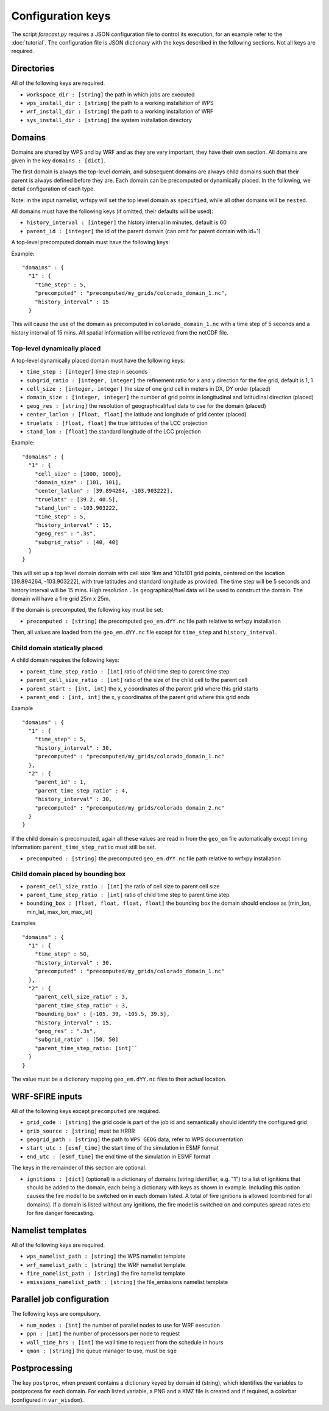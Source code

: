 Configuration keys
******************

The script `forecast.py` requires a JSON configuration file to control its execution,
for an example refer to the :doc:`tutorial`.  The configuration file is JSON dictionary
with the keys described in the following sections.  Not all keys are required.

Directories
===========

All of the following keys are required.

* ``workspace_dir : [string]`` the path in which jobs are executed
* ``wps_install_dir : [string]`` the path to a working installation of WPS
* ``wrf_install_dir : [string]`` the path to a working installation of WRF
* ``sys_install_dir : [string]`` the system installation directory

Domains
=======

Domains are shared by WPS and by WRF and as they are very important, they have their own section.
All domains are given in the key ``domains : [dict]``.

The first domain is always the top-level domain, and subsequent domains are always child domains
such that their parent is always defined before they are.  Each domain can be precomputed or
dynamically placed.  In the following, we detail configuration of each type.

Note: in the input namelist, wrfxpy will set the top level domain as ``specified``, while
all other domains will be ``nested``.

All domains must have the following keys (if omitted, their defaults will be used):

* ``history_interval : [integer]`` the history interval in minutes, default is 60
* ``parent_id : [integer]`` the id of the parent domain (can omit for parent domain with id=1)

A top-level precomputed domain must have the following keys:

Example:

::

  "domains" : {
    "1" : {
      "time_step" : 5,
      "precomputed" : "precomputed/my_grids/colorado_domain_1.nc",
      "history_interval" : 15
    }


This will cause the use of the domain as precomputed in ``colorado_domain_1.nc`` with a time step of 5 seconds and
a history interval of 15 mins.  All spatial information will be retrieved from the netCDF file.

Top-level dynamically placed
----------------------------

A top-level dynamically placed domain must have the following keys:


* ``time_step : [integer]`` time step in seconds
* ``subgrid_ratio : [integer, integer]`` the refinement ratio for x and y direction for the fire grid, default is 1, 1
* ``cell_size : [integer, integer]`` the size of one grid cell in meters in DX, DY order (placed)
* ``domain_size : [integer, integer]`` the number of grid points in longitudinal and latitudinal direction (placed)
* ``geog_res : [string]`` the resolution of geographical/fuel data to use for the domain (placed)
* ``center_latlon : [float, float]`` the latitude and longitude of grid center (placed)
* ``truelats : [float, float]`` the true lattitudes of the LCC projection
* ``stand_lon : [float]`` the standard longitude of the LCC projection

Example:

::

  "domains" : {
    "1" : { 
      "cell_size" : [1000, 1000],
      "domain_size" : [101, 101],
      "center_latlon" : [39.894264, -103.903222],
      "truelats" : [39.2, 40.5],
      "stand_lon" : -103.903222,
      "time_step" : 5,
      "history_interval" : 15,
      "geog_res" : ".3s",
      "subgrid_ratio" : [40, 40]
    }
  }
 
This will set up a top level domain domain with cell size 1km and 101x101 grid points, centered on the location [39.894264, -103.903222],
with true latitudes and standard longitude as provided.  The time step will be 5 seconds and history interval will be 15 mins.
High resolution ``.3s`` geographical/fuel data will be used to construct the domain.  The domain will have a fire grid 25m x 25m.

If the domain is precomputed, the following key must be set:

* ``precomputed : [string]`` the precomputed ``geo_em.dYY.nc`` file path relative to wrfxpy installation

Then, all values are loaded from the ``geo_em.dYY.nc`` file except for ``time_step`` and ``history_interval``.

Child domain statically placed
------------------------------

A child domain requires the following keys:

* ``parent_time_step_ratio : [int]`` ratio of child time step to parent time step
* ``parent_cell_size_ratio : [int]`` ratio of the size of the child cell to the parent cell
* ``parent_start : [int, int]`` the x, y coordinates of the parent grid where this grid starts
* ``parent_end : [int, int]`` the x, y coordinates of the parent grid where this grid ends

Example

::

  "domains" : {
    "1" : {
      "time_step" : 5,
      "history_interval" : 30,
      "precomputed" : "precomputed/my_grids/colorado_domain_1.nc"
    },
    "2" : {
      "parent_id" : 1,
      "parent_time_step_ratio" : 4,
      "history_interval" : 30,
      "precomputed" : "precomputed/my_grids/colorado_domain_2.nc"
    }
  }

If the child domain is precomputed, again all these values are read in from the ``geo_em`` file automatically except
timing information: ``parent_time_step_ratio`` must still be set.

* ``precomputed : [string]`` the precomputed ``geo_em.dYY.nc`` file path relative to wrfxpy installation


Child domain placed by bounding box
-----------------------------------

* ``parent_cell_size_ratio : [int]`` the ratio of cell size to parent cell size
* ``parent_time_step_ratio : [int]`` ratio of child time step to parent time step
* ``bounding_box : [float, float, float, float]`` the bounding box the domain should enclose as [min_lon, min_lat, max_lon, max_lat]

Examples

::

  "domains" : {
    "1" : {
      "time_step" : 50,
      "history_interval" : 30,
      "precomputed" : "precomputed/my_grids/colorado_domain_1.nc"
    },
    "2" : {
      "parent_cell_size_ratio" : 3,
      "parent_time_step_ratio" : 3,
      "bounding_box" : [-105, 39, -105.5, 39.5],
      "history_interval" : 15,
      "geog_res" : ".3s",
      "subgrid_ratio" : [50, 50]
      "parent_time_step_ratio: [int]`` 
    }
  }


The value must be a dictionary mapping ``geo_em.dYY.nc`` files to their actual location.


WRF-SFIRE inputs
================

All of the following keys except ``precomputed`` are required.

* ``grid_code : [string]`` the grid code is part of the job id and semantically should identify the configured grid
* ``grib_source : [string]`` must be HRRR
* ``geogrid_path : [string]`` the path to ``WPS GEOG`` data, refer to WPS documentation
* ``start_utc : [esmf_time]`` the start time of the simulation in ESMF format
* ``end_utc : [esmf_time]`` the end time of the simulation in ESMF format

The keys in the remainder of this section are optional.

* ``ignitions : [dict]`` (optional) is a dictionary of domains (string identifier, e.g. "1") to a list of ignitions that should be added to the domain, each being a dictionary with keys as shown in example.  Including this option causes the fire model to be switched on in each domain listed.  A total of five ignitions is allowed (combined for all domains).  If a domain is listed without any ignitions, the fire model is switched on and computes spread rates etc for fire danger forecasting.

Namelist templates
==================

All of the following keys are required.

* ``wps_namelist_path : [string]`` the WPS namelist template
* ``wrf_namelist_path : [string]`` the WRF namelist template
* ``fire_namelist_path : [string]`` the fire namelist template
* ``emissions_namelist_path : [string]`` the file_emissions namelist template


Parallel job configuration
==========================

The following keys are compulsory.

* ``num_nodes : [int]`` the number of parallel nodes to use for WRF execution
* ``ppn : [int]`` the number of processors per node to request
* ``wall_time_hrs : [int]`` the wall time to request from the schedule in hours
* ``qman : [string]`` the queue manager to use, must be ``sge``


Postprocessing
==============

The key ``postproc``, when present contains a dictionary keyed by domain id (string), which identifies the variables to postprocess for each domain.
For each listed variable, a PNG and a KMZ file is created and if required, a colorbar (configured in ``var_wisdom``).
  
